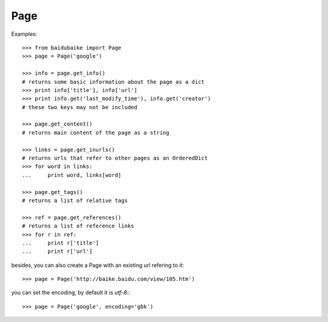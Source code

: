 
.. _page:

Page
****

Examples::
	
    >>> from baidubaike import Page
    >>> page = Page('google')

    >>> info = page.get_info()
    # returns some basic information about the page as a dict
    >>> print info['title'], info['url']
    >>> print info.get('last_modify_time'), info.get('creator')
    # these two keys may not be included

    >>> page.get_content()
    # returns main content of the page as a string

    >>> links = page.get_inurls()
    # returns urls that refer to other pages as an OrderedDict
    >>> for word in links:
    ...     print word, links[word]

    >>> page.get_tags()
    # returns a list of relative tags

    >>> ref = page.get_references()
    # returns a list of reference links
    >>> for r in ref:
    ...     print r['title']
    ...     print r['url']


besides, you can also create a Page with an existing url refering to it::

    >>> page = Page('http://baike.baidu.com/view/105.htm')

you can set the encoding, by default it is *utf-8*:::

    >>> page = Page('google', encoding='gbk')

